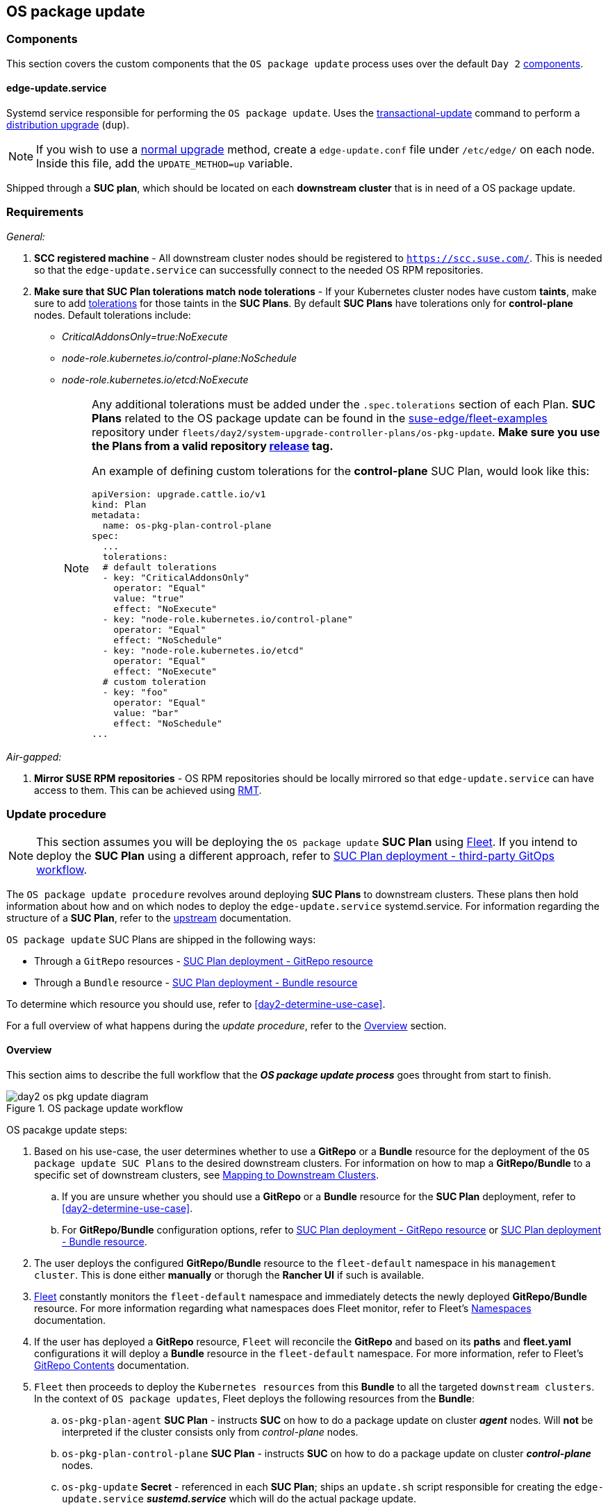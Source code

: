 [#day2-os-package-update]
== OS package update
:experimental:

ifdef::env-github[]
:imagesdir: ../images/
:tip-caption: :bulb:
:note-caption: :information_source:
:important-caption: :heavy_exclamation_mark:
:caution-caption: :fire:
:warning-caption: :warning:
endif::[]
:toc: auto

=== Components

This section covers the custom components that the `OS package update` process uses over the default `Day 2` <<day2-downstream-components, components>>.

==== edge-update.service

Systemd service responsible for performing the `OS package update`. Uses the link:https://kubic.opensuse.org/documentation/man-pages/transactional-update.8.html[transactional-update] command to perform a link:https://en.opensuse.org/SDB:Zypper_usage#Distribution_upgrade[distribution upgrade] (`dup`).

[NOTE]
====
If you wish to use a link:https://en.opensuse.org/SDB:Zypper_usage#Updating_packages[normal upgrade] method, create a `edge-update.conf` file under `/etc/edge/` on each node. Inside this file, add the `UPDATE_METHOD=up` variable.
====

Shipped through a *SUC plan*, which should be located on each *downstream cluster* that is in need of a OS package update.

=== Requirements

_General:_

. *SCC registered machine* - All downstream cluster nodes should be registered to `https://scc.suse.com/`. This is needed so that the `edge-update.service` can successfully connect to the needed OS RPM repositories.

. *Make sure that SUC Plan tolerations match node tolerations* - If your Kubernetes cluster nodes have custom *taints*, make sure to add link:https://kubernetes.io/docs/concepts/scheduling-eviction/taint-and-toleration/[tolerations] for those taints in the *SUC Plans*. By default *SUC Plans* have tolerations only for *control-plane* nodes. Default tolerations include:

* _CriticalAddonsOnly=true:NoExecute_

* _node-role.kubernetes.io/control-plane:NoSchedule_

* _node-role.kubernetes.io/etcd:NoExecute_
+
[NOTE]
====
Any additional tolerations must be added under the `.spec.tolerations` section of each Plan. *SUC Plans* related to the OS package update can be found in the link:https://github.com/ipetrov117/fleet-examples[suse-edge/fleet-examples] repository under `fleets/day2/system-upgrade-controller-plans/os-pkg-update`. *Make sure you use the Plans from a valid repository link:https://github.com/ipetrov117/fleet-examples/releases[release] tag.*

An example of defining custom tolerations for the *control-plane* SUC Plan, would look like this:
[,yaml]
----
apiVersion: upgrade.cattle.io/v1
kind: Plan
metadata:
  name: os-pkg-plan-control-plane
spec:
  ...
  tolerations:
  # default tolerations
  - key: "CriticalAddonsOnly"
    operator: "Equal"
    value: "true"
    effect: "NoExecute"
  - key: "node-role.kubernetes.io/control-plane"
    operator: "Equal"
    effect: "NoSchedule"
  - key: "node-role.kubernetes.io/etcd"
    operator: "Equal"
    effect: "NoExecute"
  # custom toleration
  - key: "foo"
    operator: "Equal"
    value: "bar"
    effect: "NoSchedule"
...
----
====

_Air-gapped:_

. *Mirror SUSE RPM repositories* - OS RPM repositories should be locally mirrored so that `edge-update.service` can have access to them. This can be achieved using link:https://github.com/SUSE/rmt[RMT].

=== Update procedure

[NOTE]
====
This section assumes you will be deploying the `OS package update` *SUC Plan* using <<components-fleet,Fleet>>. If you intend to deploy the *SUC Plan* using a different approach, refer to <<os-pkg-suc-plan-deployment-third-party>>.
====

The `OS package update procedure` revolves around deploying *SUC Plans* to downstream clusters. These plans then hold information about how and on which nodes to deploy the `edge-update.service` systemd.service. For information regarding the structure of a *SUC Plan*, refer to the https://github.com/rancher/system-upgrade-controller?tab=readme-ov-file#example-plans[upstream] documentation.

`OS package update` SUC Plans are shipped in the following ways:

* Through a `GitRepo` resources - <<os-pkg-suc-plan-deployment-git-repo>>

* Through a `Bundle` resource - <<os-pkg-suc-plan-deployment-bundle>>

To determine which resource you should use, refer to <<day2-determine-use-case>>.

For a full overview of what happens during the _update procedure_, refer to the <<os-pkg-update-overview>> section.

[#os-pkg-update-overview]
==== Overview

This section aims to describe the full workflow that the *_OS package update process_* goes throught from start to finish.

.OS package update workflow
image::day2_os_pkg_update_diagram.png[]

OS pacakge update steps:

. Based on his use-case, the user determines whether to use a *GitRepo* or a *Bundle* resource for the deployment of the `OS package update SUC Plans` to the desired downstream clusters. For information on how to map a *GitRepo/Bundle* to a specific set of downstream clusters, see https://fleet.rancher.io/gitrepo-targets[Mapping to Downstream Clusters].

.. If you are unsure whether you should use a *GitRepo* or a *Bundle* resource for the *SUC Plan* deployment, refer to <<day2-determine-use-case>>.

.. For *GitRepo/Bundle* configuration options, refer to <<os-pkg-suc-plan-deployment-git-repo>> or <<os-pkg-suc-plan-deployment-bundle>>.

. The user deploys the configured *GitRepo/Bundle* resource to the `fleet-default` namespace in his `management cluster`. This is done either *manually* or thorugh the *Rancher UI* if such is available.

. <<components-fleet,Fleet>> constantly monitors the `fleet-default` namespace and immediately detects the newly deployed *GitRepo/Bundle* resource. For more information regarding what namespaces does Fleet monitor, refer to Fleet's https://fleet.rancher.io/namespaces[Namespaces] documentation.

. If the user has deployed a *GitRepo* resource, `Fleet` will reconcile the *GitRepo* and based on its *paths* and *fleet.yaml* configurations it will deploy a *Bundle* resource in the `fleet-default` namespace. For more information, refer to Fleet's https://fleet.rancher.io/gitrepo-content[GitRepo Contents] documentation.

. `Fleet` then proceeds to deploy the `Kubernetes resources` from this *Bundle* to all the targeted `downstream clusters`. In the context of `OS package updates`, Fleet deploys the following resources from the *Bundle*:

.. `os-pkg-plan-agent` *SUC Plan* - instructs *SUC* on how to do a package update on cluster *_agent_* nodes. Will *not* be interpreted if the cluster consists only from _control-plane_ nodes.

.. `os-pkg-plan-control-plane` *SUC Plan* - instructs *SUC* on how to do a package update on cluster *_control-plane_* nodes.

.. `os-pkg-update` *Secret* - referenced in each *SUC Plan*; ships an `update.sh` script responsible for creating the `edge-update.service` *_sustemd.service_* which will do the actual package update.
+
[NOTE]
====
The above resources will be deployed in the `cattle-system` namespace of each downstream cluster.
====

. On the downstream cluster, *SUC* picks up the newly deployed *SUC Plans* and deploys an *_Update Pod_* on each node that matches the *node selector* defined in the *SUC Plan*. For information how to monitor the *SUC Plan Pod*, refer to <<monitor_suc_plans>>.

. The *Update Pod* (deployed on each node) *mounts* the `os-pkg-update` Secret and *executes* the `update.sh` script that the Secret ships.

. The `update.sh` proceeds to do the following:

.. Create the `edge-update.service` - the service created will be of type *oneshot* and will adopt the following workflow:

... Update all package versions on the node OS, by executing:
+
[,bash]
----
transactional-update cleanup dup
----

... After a successful `transactional-update`, shedule a system *reboot* so that the package version updates can take effect
+
[NOTE]
====
System reboot will be scheduled for *1 minute* after a successful `transactional-update` execution.
====

.. Start the `edge-update.service` and wait for it to complete

.. Cleanup the `edge-update.service` - after the *_systemd.service_* has done its job, it is removed from the system in order to ensure that no accidental executions/reboots happen in the future.

The OS package update procedure finishes with the *_system reboot_*. After the reboot all OS package versions should be updated to their respective latest version as seen in the available OS RPM repositories.

[#os-pkg-suc-plan-deployment]
=== OS package update - SUC Plan deployment

This section describes how to orchestrate the deployment of *SUC Plans* related OS package updates using Fleet's *GitRepo* and *Bundle* resources.

[#os-pkg-suc-plan-deployment-git-repo]
==== SUC Plan deployment - GitRepo resource

A *GitRepo* resource, that ships the needed `OS package update` *SUC Plans*, can be deployed in one of the following ways:

. Through the `Rancher UI` - <<os-pkg-suc-plan-deployment-git-repo-rancher>> (when `Rancher` is available).

. By <<os-pkg-suc-plan-deployment-git-repo-manual, manually deploying>> the resource to your `management cluster`.

Once deployed, to monitor the OS package update process of the nodes of your targeted cluster, refer to the <<monitor_suc_plans>> documentation.

[#os-pkg-suc-plan-deployment-git-repo-rancher]
===== GitRepo creation - Rancher UI

. In the upper left corner, *☰ -> Continuous Delivery*

. Go to *Git Repos -> Add Repository*

If you use the `suse-edge/fleet-examples` repository:

. *Repository URL* - `https://github.com/ipetrov117/fleet-examples.git`

. *Watch -> Revision* - choose a link:https://github.com/ipetrov117/fleet-examples/releases[release] tag for the `suse-edge/fleet-examples` repository that you wish to use

. Under *Paths* add the path to the OS package update Fleets that you wish to use - `fleets/day2/system-upgrade-controller-plans/os-pkg-update`

. Select *Next* to move to the *target* configuration section. *Only select clusters whose node's packages you wish to upgrade*

. *Create*

Alternatively, if you decide to use your own repository to host these files, you would need to provide your repo data above.

[#os-pkg-suc-plan-deployment-git-repo-manual]
===== GitRepo creation - manual

. Choose the desired Edge link:https://github.com/ipetrov117/fleet-examples/releases[release] tag that you wish to apply the OS *SUC update Plans* from (referenced below as `$\{REVISION\}`).

. Pull the *GitRepo* resource:
+
[,bash]
----
curl -o os-pkg-update-gitrepo.yaml https://raw.githubusercontent.com/ipetrov117/fleet-examples/${REVISION}/gitrepos/day2/os-pkg-update-gitrepo.yaml
----

. Edit the *GitRepo* configuration, under `spec.targets` specify your desired target list. By default the `GitRepo` resources from the `suse-edge/fleet-examples` are *NOT* mapped to any down stream clusters.

** To match all clusters change the default `GitRepo` *target* to:
+
[,yaml]
----
spec:
  targets:
  - clusterSelector: {}
----

** Alternatively, if you want a more granular cluster selection see link:https://fleet.rancher.io/gitrepo-targets[Mapping to Downstream Clusters]


. Apply the *GitRepo* resources to your `management cluster`:
+
[,bash]
----
kubectl apply -f os-pkg-update-gitrepo.yaml
----

. View the created *GitRepo* resource under the `fleet-default` namespace:
+
[,bash]
----
kubectl get gitrepo os-pkg-update -n fleet-default

# Example output
NAME            REPO                                               COMMIT       BUNDLEDEPLOYMENTS-READY   STATUS
os-pkg-update   https://github.com/ipetrov117/fleet-examples.git   edge-3.0.0   0/0                       
----

[#os-pkg-suc-plan-deployment-bundle]
==== SUC Plan deployment - Bundle resource

A *Bundle* resource, that ships the needed `OS package update` *SUC Plans*, can be deployed in one of the following ways:

. Through the `Rancher UI` - <<os-pkg-suc-plan-deployment-bundle-rancher>> (when `Rancher` is available).

. By <<os-pkg-suc-plan-deployment-bundle-manual, manually deploying>> the resource to your `management cluster`.

Once deployed, to monitor the OS package update process of the nodes of your targeted cluster, refer to the <<monitor_suc_plans>> documentation.

[#os-pkg-suc-plan-deployment-bundle-rancher]
===== Bundle creation - Rancher UI

. In the upper left corner, click *☰ -> Continuous Delivery*

. Go to *Advanced* > *Bundles*

. Select *Create from YAML*

. From here you can create the Bundle in one of the following ways:

.. By manually copying the *Bundle* content to the *Create from YAML* page. Content can be retrieved from https://raw.githubusercontent.com/ipetrov117/fleet-examples/$\{REVISION\}/bundles/day2/system-upgrade-controller-plans/os-pkg-update/pkg-update-bundle.yaml, where `$\{REVISION\}` is the Edge link:https://github.com/ipetrov117/fleet-examples/releases[release] that you are using

.. By cloning the link:https://github.com/ipetrov117/fleet-examples.git[suse-edge/fleet-examples] repository to the desired link:https://github.com/ipetrov117/fleet-examples/releases[release] tag and selecting the *Read from File* option in the *Create from YAML* page. From there, navigate to `bundles/day2/system-upgrade-controller-plans/os-pkg-update` directory and select `pkg-update-bundle.yaml`. This will auto-populate the *Create from YAML* page with the Bundle content.

. Change the *target* clusters for the `Bundle`:

** To match all downstream clusters change the default Bundle `.spec.targets` to:
+
[, yaml]
----
spec:
  targets:
  - clusterSelector: {}
----

** For a more granular downstream cluster mappings, see link:https://fleet.rancher.io/gitrepo-targets[Mapping to Downstream Clusters].

. Select *Create*

[#os-pkg-suc-plan-deployment-bundle-manual]
===== Bundle creation - manual

. Choose the desired Edge link:https://github.com/ipetrov117/fleet-examples/releases[release] tag that you wish to apply the OS package update *SUC Plans* from (referenced below as `$\{REVISION\}`).

. Pull the *Bundle* resource:
+
[,bash]
----
curl -o pkg-update-bundle.yaml https://raw.githubusercontent.com/ipetrov117/fleet-examples/${REVISION}/bundles/day2/system-upgrade-controller-plans/os-pkg-update/pkg-update-bundle.yaml
----

. Edit the `Bundle` *target* configurations, under `spec.targets` provide your desired target list. By default the `Bundle` resources from the `suse-edge/fleet-examples` are *NOT* mapped to any down stream clusters.

** To match all clusters change the default `Bundle` *target* to:
+
[, yaml]
----
spec:
  targets:
  - clusterSelector: {}
----

** Alternatively, if you want a more granular cluster selection see link:https://fleet.rancher.io/gitrepo-targets[Mapping to Downstream Clusters]

. Apply the *Bundle* resources to your `management cluster`:
+
[,bash]
----
kubectl apply -f pkg-update-bundle.yaml
----

. View the created *Bundle* resource under the `fleet-default` namespace:
+
[,bash]
----
kubectl get bundles os-pkg-update -n fleet-default

# Example output
NAME            BUNDLEDEPLOYMENTS-READY   STATUS
os-pkg-update   0/0                       
----

[#os-pkg-suc-plan-deployment-third-party]
==== SUC Plan deployment - third-party GitOps workflow

There might be use-cases where users would like to incorporate the OS package update *SUC Plans* to their own third-party GitOps workflow (e.g. `Flux`).

To get the OS package update resources that you need, first determine the Edge link:https://github.com/ipetrov117/fleet-examples/releases[release] tag of the link:https://github.com/ipetrov117/fleet-examples.git[suse-edge/fleet-examples] repository that you would like to use.

After that, resources can be found at `fleets/day2/system-upgrade-controller-plans/os-pkg-update`, where:

* `plan-control-plane.yaml` - `system-upgrade-controller` Plan resource for *control-plane* nodes

* `plan-agent.yaml` - `system-upgrade-controller` Plan resource for *agent* nodes

* `secret.yaml` - secret that ships a script that creates the `edge-update.service` link:https://www.freedesktop.org/software/systemd/man/latest/systemd.service.html[systemd.service]

[IMPORTANT]
====
These `Plan` resources are interpreted by the `system-upgrade-controller` and should be deployed on each downstream cluster that you wish to upgrade. For information on how to deploy the `system-upgrade-controller`, see <<day2-suc-third-party-gitops>>.
====

To better understand how your GitOps workflow can be used to deploy the *SUC Plans* for OS package update, it can be beneficial to take a look at the <<os-pkg-update-overview,overview>> of the update procedure using `Fleet`.